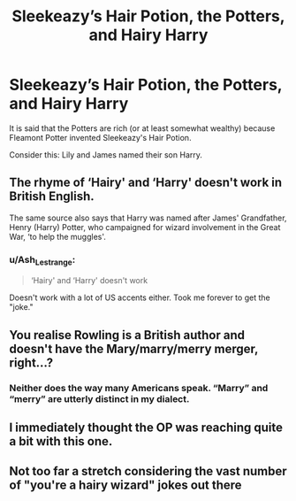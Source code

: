 #+TITLE: Sleekeazy’s Hair Potion, the Potters, and Hairy Harry

* Sleekeazy’s Hair Potion, the Potters, and Hairy Harry
:PROPERTIES:
:Author: Crazypurplechicken
:Score: 16
:DateUnix: 1618378969.0
:DateShort: 2021-Apr-14
:FlairText: Discussion
:END:
It is said that the Potters are rich (or at least somewhat wealthy) because Fleamont Potter invented Sleekeazy's Hair Potion.

Consider this: Lily and James named their son Harry.


** The rhyme of ‘Hairy' and ‘Harry' doesn't work in British English.

The same source also says that Harry was named after James' Grandfather, Henry (Harry) Potter, who campaigned for wizard involvement in the Great War, ‘to help the muggles'.
:PROPERTIES:
:Author: Duvkav1
:Score: 26
:DateUnix: 1618383120.0
:DateShort: 2021-Apr-14
:END:

*** u/Ash_Lestrange:
#+begin_quote
  ‘Hairy' and ‘Harry' doesn't work
#+end_quote

Doesn't work with a lot of US accents either. Took me forever to get the "joke."
:PROPERTIES:
:Author: Ash_Lestrange
:Score: 8
:DateUnix: 1618387959.0
:DateShort: 2021-Apr-14
:END:


** You realise Rowling is a British author and doesn't have the Mary/marry/merry merger, right...?
:PROPERTIES:
:Author: twinfiresigns14
:Score: 10
:DateUnix: 1618399649.0
:DateShort: 2021-Apr-14
:END:

*** Neither does the way many Americans speak. “Marry” and “merry” are utterly distinct in my dialect.
:PROPERTIES:
:Author: verysleepy8
:Score: 2
:DateUnix: 1618461616.0
:DateShort: 2021-Apr-15
:END:


** I immediately thought the OP was reaching quite a bit with this one.
:PROPERTIES:
:Author: IceReddit87
:Score: 8
:DateUnix: 1618389483.0
:DateShort: 2021-Apr-14
:END:


** Not too far a stretch considering the vast number of "you're a hairy wizard" jokes out there
:PROPERTIES:
:Author: CaptainCyclops
:Score: 1
:DateUnix: 1618412527.0
:DateShort: 2021-Apr-14
:END:
